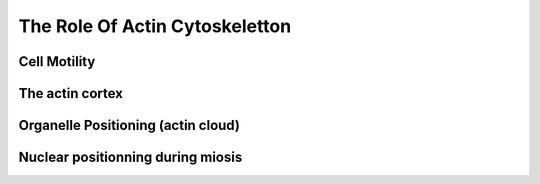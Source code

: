 .. role_of_actin

The Role Of Actin Cytoskeletton
*******************************


Cell Motility
~~~~~~~~~~~~~

The actin cortex
~~~~~~~~~~~~~~~~

Organelle Positioning (actin cloud) 
~~~~~~~~~~~~~~~~~~~~~~~~~~~~~~~~~~~~

Nuclear positionning during miosis
~~~~~~~~~~~~~~~~~~~~~~~~~~~~~~~~~~


